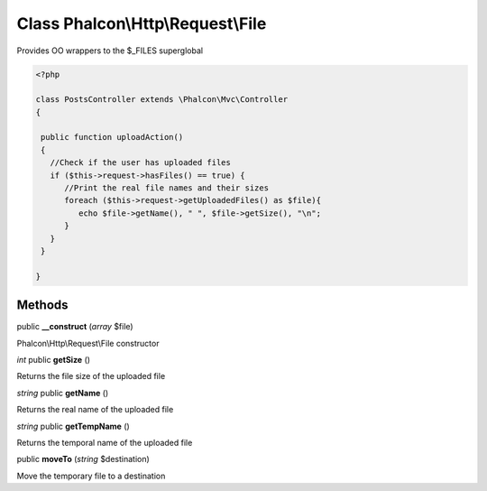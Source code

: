 Class **Phalcon\\Http\\Request\\File**
======================================

Provides OO wrappers to the $_FILES superglobal  

.. code-block:: php

    <?php

    class PostsController extends \Phalcon\Mvc\Controller
    {
    
     public function uploadAction()
     {
       //Check if the user has uploaded files
       if ($this->request->hasFiles() == true) {
          //Print the real file names and their sizes
          foreach ($this->request->getUploadedFiles() as $file){
             echo $file->getName(), " ", $file->getSize(), "\n";
          }
       }
     }
    
    }



Methods
---------

public **__construct** (*array* $file)

Phalcon\\Http\\Request\\File constructor



*int* public **getSize** ()

Returns the file size of the uploaded file



*string* public **getName** ()

Returns the real name of the uploaded file



*string* public **getTempName** ()

Returns the temporal name of the uploaded file



public **moveTo** (*string* $destination)

Move the temporary file to a destination



